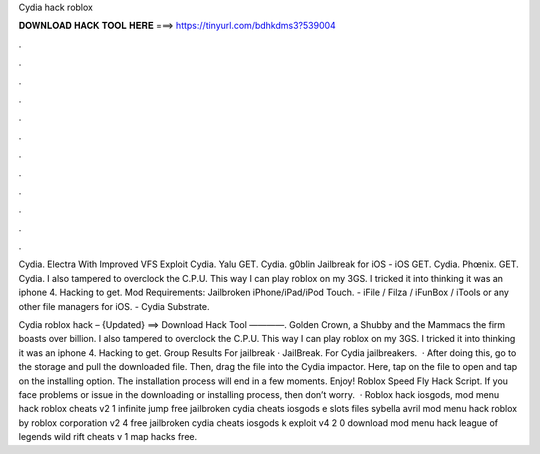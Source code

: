 Cydia hack roblox



𝐃𝐎𝐖𝐍𝐋𝐎𝐀𝐃 𝐇𝐀𝐂𝐊 𝐓𝐎𝐎𝐋 𝐇𝐄𝐑𝐄 ===> https://tinyurl.com/bdhkdms3?539004



.



.



.



.



.



.



.



.



.



.



.



.

Cydia. Electra With Improved VFS Exploit Cydia. Yalu GET. Cydia. g0blin Jailbreak for iOS - iOS GET. Cydia. Phœnix. GET. Cydia. I also tampered to overclock the C.P.U. This way I can play roblox on my 3GS. I tricked it into thinking it was an iphone 4. Hacking to get. Mod Requirements: Jailbroken iPhone/iPad/iPod Touch. - iFile / Filza / iFunBox / iTools or any other file managers for iOS. - Cydia Substrate.

Cydia roblox hack – {Updated} ==> Download Hack Tool ————. Golden Crown, a Shubby and the Mammacs the firm boasts over billion. I also tampered to overclock the C.P.U. This way I can play roblox on my 3GS. I tricked it into thinking it was an iphone 4. Hacking to get. Group Results For jailbreak · JailBreak. For Cydia jailbreakers.  · After doing this, go to the storage and pull the downloaded file. Then, drag the file into the Cydia impactor. Here, tap on the file to open and tap on the installing option. The installation process will end in a few moments. Enjoy! Roblox Speed Fly Hack Script. If you face problems or issue in the downloading or installing process, then don’t worry.  · Roblox hack iosgods, mod menu hack roblox cheats v2 1 infinite jump free jailbroken cydia cheats iosgods e slots files sybella avril mod menu hack roblox by roblox corporation v2 4 free jailbroken cydia cheats iosgods k exploit v4 2 0 download mod menu hack league of legends wild rift cheats v 1 map hacks free.
